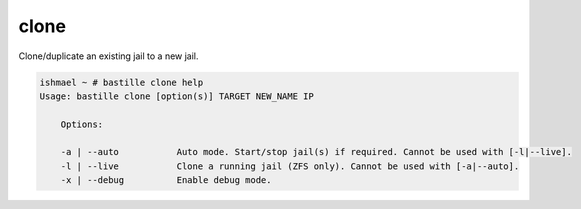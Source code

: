 clone
=====

Clone/duplicate an existing jail to a new jail.

.. code-block:: shell

  ishmael ~ # bastille clone help
  Usage: bastille clone [option(s)] TARGET NEW_NAME IP

      Options:

      -a | --auto           Auto mode. Start/stop jail(s) if required. Cannot be used with [-l|--live].
      -l | --live           Clone a running jail (ZFS only). Cannot be used with [-a|--auto].
      -x | --debug          Enable debug mode.
